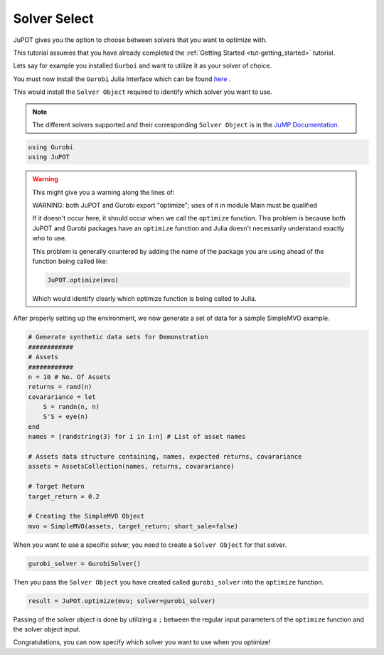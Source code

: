 .. _tut-solversel:

*************
Solver Select
*************

JuPOT gives you the option to choose between solvers that you want to optimize with.

This tutorial assumes that you have already completed the :ref:`Getting Started <tut-getting_started>` tutorial.

Lets say for example you installed ``Gurboi`` and want to utilize it as your solver of choice.

You must now install the ``Gurobi`` Julia Interface which can be found `here <https://github.com/JuliaOpt/Gurobi.jl>`_ .

This would install the ``Solver Object`` required to identify which solver you want to use.

.. note::

	The different solvers supported and their corresponding ``Solver Object`` is in the 
	`JuMP Documentation <http://jump.readthedocs.org/en/latest/installation.html#getting-solvers>`_.

.. code:: julia

	using Gurobi
	using JuPOT

.. warning::

	This might give you a warning along the lines of:

	WARNING: both JuPOT and Gurobi export "optimize"; uses of it in module Main must be qualified

	If it doesn't occur here, it should occur when we call the ``optimize`` function.
	This problem is because both JuPOT and Gurobi packages have an ``optimize`` function and Julia
	doesn't necessarily understand exactly who to use.

	This problem is generally countered by adding the name of the package you are using ahead of
	the function being called like:

	.. code:: julia

		JuPOT.optimize(mvo)

	Which would identify clearly which optimize function is being called to Julia.

After properly setting up the environment, we now generate a set of data for a sample SimpleMVO example.

.. code:: julia

	# Generate synthetic data sets for Demonstration
	############
	# Assets
	############
	n = 10 # No. Of Assets
	returns = rand(n)
	covarariance = let
	    S = randn(n, n)
	    S'S + eye(n)
	end
	names = [randstring(3) for i in 1:n] # List of asset names

	# Assets data structure containing, names, expected returns, covarariance
	assets = AssetsCollection(names, returns, covarariance)

	# Target Return
	target_return = 0.2

	# Creating the SimpleMVO Object
	mvo = SimpleMVO(assets, target_return; short_sale=false)

When you want to use a specific solver, you need to create a ``Solver Object`` for that solver.

.. code:: julia

	gurobi_solver = GurobiSolver()

Then you pass the ``Solver Object`` you have created called ``gurobi_solver`` into the ``optimize`` function.

.. code:: julia

	result = JuPOT.optimize(mvo; solver=gurobi_solver)

Passing of the solver object is done by utilizing a ``;`` between the regular input parameters of the ``optimize`` function and the solver object input.

Congratulations, you can now specify which solver you want to use when you optimize!